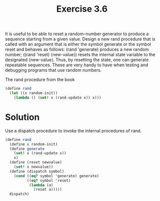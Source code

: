 #+TITLE: Exercise 3.6
 It is useful to be able to reset a random-number generator to produce a sequence starting from a given value. Design a new rand procedure that is called with an argument that is either the symbol generate or the symbol reset and behaves as follows: (rand 'generate) produces a new random number; ((rand 'reset) ⟨new-value⟩) resets the internal state variable to the designated ⟨new-value⟩. Thus, by resetting the state, one can generate repeatable sequences. These are very handy to have when testing and debugging programs that use random numbers.

The rand procedure from the book
#+BEGIN_SRC scheme :results silent
  (define rand
    (let ((x random-init))
      (lambda () (set! x (rand-update x)) x)))
#+END_SRC

* Solution

Use a dispatch procedure to invoke the internal procedures of rand.
#+BEGIN_SRC scheme :results silent
  (define rand 
    (define x random-init)
    (define generate
      (set! x (rand-update x))
      x)
    (define (reset newvalue)
      (set! x newvalue))
    (define (dispatch symbol)
      (cond ((eq? symbol 'generate) generate)
            ((eq? symbol 'reset)
             (lambda (a)
               (reset a)))))
    dispatch)
#+END_SRC

